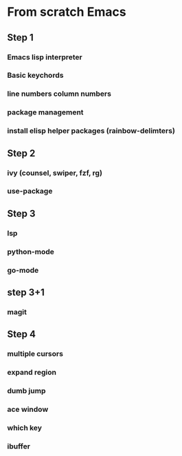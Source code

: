 * From scratch Emacs
** Step 1
*** Emacs lisp interpreter
*** Basic keychords
*** line numbers column numbers 
*** package management
*** install elisp helper packages (rainbow-delimters)
** Step 2
*** ivy (counsel, swiper, fzf, rg)
*** use-package
** Step 3
*** lsp
*** python-mode
*** go-mode
** step 3+1
*** magit
** Step 4
*** multiple cursors
*** expand region
*** dumb jump
*** ace window
*** which key
*** ibuffer
